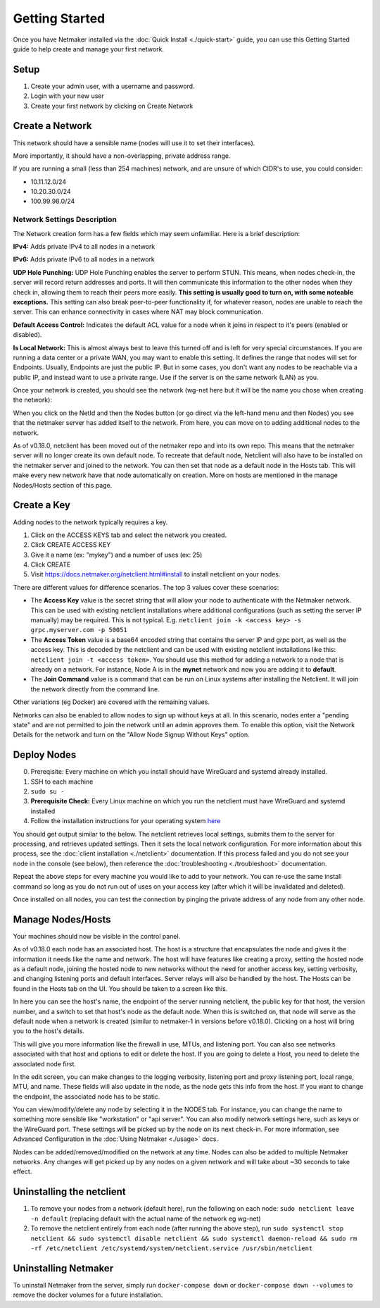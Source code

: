 =================
Getting Started
=================

Once you have Netmaker installed via the :doc:`Quick Install <./quick-start>` guide, you can use this Getting Started guide to help create and manage your first network.

Setup
=================

#. Create your admin user, with a username and password.
#. Login with your new user
#. Create your first network by clicking on Create Network

Create a Network
=================


.. image:: images/create-net.png
   :width: 80%
   :alt: Create Network Screen
   :align: center

This network should have a sensible name (nodes will use it to set their interfaces).

More importantly, it should have a non-overlapping, private address range. 

If you are running a small (less than 254 machines) network, and are unsure of which CIDR's to use, you could consider:

- 10.11.12.0/24
- 10.20.30.0/24
- 100.99.98.0/24

Network Settings Description
-------------------------------

The Network creation form has a few fields which may seem unfamiliar. Here is a brief description:

**IPv4:** Adds private IPv4 to all nodes in a network

**IPv6:** Adds private IPv6 to all nodes in a network

**UDP Hole Punching:** UDP Hole Punching enables the server to perform STUN. This means, when nodes check-in, the server will record return addresses and ports. It will then communicate this information to the other nodes when they check in, allowing them to reach their peers more easily.  **This setting is usually good to turn on, with some noteable exceptions.** This setting can also break peer-to-peer functionality if, for whatever reason, nodes are unable to reach the server.  This can enhance connectivity in cases where NAT may block communication.

**Default Access Control:** Indicates the default ACL value for a node when it joins in respect to it's peers (enabled or disabled).

**Is Local Network:**  This is almost always best to leave this turned off and is left for very special circumstances. If you are running a data center or a private WAN, you may want to enable this setting. It defines the range that nodes will set for Endpoints. Usually, Endpoints are just the public IP. But in some cases, you don't want any nodes to be reachable via a public IP, and instead want to use a private range.  Use if the server is on the same network (LAN) as you.

Once your network is created, you should see the network (wg-net here but it will be the name you chose when creating the network):

.. image:: images/network-created.png
   :width: 80%
   :alt: Node Screen
   :align: center


When you click on the NetId and then the Nodes button (or go direct via the left-hand menu and then Nodes) you see that the netmaker server has added itself to the network. From here, you can move on to adding additional nodes to the network. 

As of v0.18.0, netclient has been moved out of the netmaker repo and into its own repo. This means that the netmaker server will no longer create its own default node. To recreate that default node, Netclient will also have to be installed on the netmaker server and joined to the network. You can then set that node as a default node in the Hosts tab. This will make every new network have that node automatically on creation. More on hosts are mentioned in the manage Nodes/Hosts section of this page.

.. image:: images/netmaker-node.png
   :width: 80%
   :alt: Node Screen
   :align: center


Create a Key
===============

Adding nodes to the network typically requires a key.

#. Click on the ACCESS KEYS tab and select the network you created.
#. Click CREATE ACCESS KEY
#. Give it a name (ex: "mykey") and a number of uses (ex: 25)
#. Click CREATE 
#. Visit https://docs.netmaker.org/netclient.html#install to install netclient on your nodes.

.. image:: images/access-key.png
   :width: 80%
   :alt: Access Key Screen
   :align: center

There are different values for difference scenarios.  The top 3 values cover these scenarios:

* The **Access Key** value is the secret string that will allow your node to authenticate with the Netmaker network. This can be used with existing netclient installations where additional configurations (such as setting the server IP manually) may be required. This is not typical. E.g. ``netclient join -k <access key> -s grpc.myserver.com -p 50051``
* The **Access Token** value is a base64 encoded string that contains the server IP and grpc port, as well as the access key. This is decoded by the netclient and can be used with existing netclient installations like this: ``netclient join -t <access token>``. You should use this method for adding a network to a node that is already on a network. For instance, Node A is in the **mynet** network and now you are adding it to **default**.
* The **Join Command** value is a command that can be run on Linux systems after installing the Netclient.  It will join the network directly from the command line.
  
Other variations (eg Docker) are covered with the remaining values.

Networks can also be enabled to allow nodes to sign up without keys at all. In this scenario, nodes enter a "pending state" and are not permitted to join the network until an admin approves them.  To enable this option, visit the Network Details for the network and turn on the "Allow Node Signup Without Keys" option.

Deploy Nodes
=================

0. Prereqisite: Every machine on which you install should have WireGuard and systemd already installed.

1. SSH to each machine 
2. ``sudo su -``
3. **Prerequisite Check:** Every Linux machine on which you run the netclient must have WireGuard and systemd installed
4. Follow the installation instructions for your operating system `here <https://docs.netmaker.org/netclient.html#installation>`_ 

You should get output similar to the below. The netclient retrieves local settings, submits them to the server for processing, and retrieves updated settings. Then it sets the local network configuration. For more information about this process, see the :doc:`client installation <./netclient>` documentation. If this process failed and you do not see your node in the console (see below), then reference the :doc:`troubleshooting <./troubleshoot>` documentation.

.. image:: images/nc-install-output.png
   :width: 80%
   :alt: Output from Netclient Install
   :align: center


Repeat the above steps for every machine you would like to add to your network. You can re-use the same install command so long as you do not run out of uses on your access key (after which it will be invalidated and deleted).

Once installed on all nodes, you can test the connection by pinging the private address of any node from any other node.


.. image:: images/ping-node.png
   :width: 80%
   :alt: Node Success
   :align: center

Manage Nodes/Hosts
==================

Your machines should now be visible in the control panel. 

.. image:: images/nodes.png
   :width: 80%
   :alt: Node Success
   :align: center

As of v0.18.0 each node has an associated host. The host is a structure that encapsulates the node and gives it the information it needs like the name and network. The host will have features like creating a proxy, setting the hosted node as a default node, joining the hosted node to new networks without the need for another access key, setting verbosity, and changing listening ports and default interfaces. Server relays will also be handled by the host. The Hosts can be found in the Hosts tab on the UI. You should be taken to a screen like this.

.. image:: images/netmakerhostpage.png
   :width: 80%
   :alt: Host page
   :align: center

In here you can see the host's name, the endpoint of the server running netclient, the public key for that host, the version number, and a switch to set that host's node as the default node. When this is switched on, that node will serve as the default node when a network is created (similar to netmaker-1 in versions before v0.18.0). Clicking on a host will bring you to the host's details.

.. image:: images/hostdetails.png
   :width: 80%
   :alt: details screen of the host
   :align: center

This will give you more information like the firewall in use, MTUs, and listening port. You can also see networks associated with that host and options to edit or delete the host. If you are going to delete a Host, you need to delete the associated node first.

.. image:: images/hostedit.png
   :width: 80%
   :alt: Edit screen of a host
   :align: center

In the edit screen, you can make changes to the logging verbosity, listening port and proxy listening port, local range, MTU, and name. These fields will also update in the node, as the node gets this info from the host. If you want to change the endpoint, the associated node has to be static.

You can view/modify/delete any node by selecting it in the NODES tab. For instance, you can change the name to something more sensible like "workstation" or "api server". You can also modify network settings here, such as keys or the WireGuard port. These settings will be picked up by the node on its next check-in. For more information, see Advanced Configuration in the :doc:`Using Netmaker <./usage>` docs.

.. image:: images/node-details.png
   :width: 80%
   :alt: Node Success
   :align: center



Nodes can be added/removed/modified on the network at any time. Nodes can also be added to multiple Netmaker networks. Any changes will get picked up by any nodes on a given network and will take about ~30 seconds to take effect.

Uninstalling the netclient
=============================

1. To remove your nodes from a network (default here), run the following on each node: ``sudo netclient leave -n default`` (replacing default with the actual name of the network eg wg-net)
2. To remove the netclient entirely from each node (after running the above step), run ``sudo systemctl stop netclient && sudo systemctl disable netclient && sudo systemctl daemon-reload && sudo rm -rf /etc/netclient /etc/systemd/system/netclient.service /usr/sbin/netclient``

Uninstalling Netmaker
===========================

To uninstall Netmaker from the server, simply run ``docker-compose down`` or ``docker-compose down --volumes`` to remove the docker volumes for a future installation.

